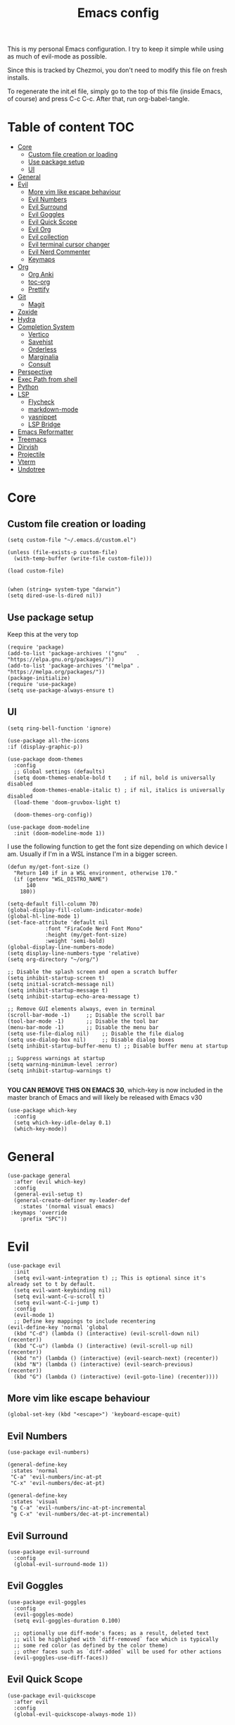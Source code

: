 #+PROPERTY: header-args :tangle init.el.tmpl
#+TITLE: Emacs config

This is my personal Emacs configuration. I try to keep it simple while using as
much of evil-mode as possible.

Since this is tracked by Chezmoi, you don't need to modify this file on fresh
installs.

To regenerate the init.el file, simply go to the top of this file (inside
Emacs, of course) and press C-c C-c. After that, run org-babel-tangle.

* Table of content :TOC:
- [[#core][Core]]
  - [[#custom-file-creation-or-loading][Custom file creation or loading]]
  - [[#use-package-setup][Use package setup]]
  - [[#ui][UI]]
- [[#general][General]]
- [[#evil][Evil]]
  - [[#more-vim-like-escape-behaviour][More vim like escape behaviour]]
  - [[#evil-numbers][Evil Numbers]]
  - [[#evil-surround][Evil Surround]]
  - [[#evil-goggles][Evil Goggles]]
  - [[#evil-quick-scope][Evil Quick Scope]]
  - [[#evil-org][Evil Org]]
  - [[#evil-collection][Evil collection]]
  - [[#evil-terminal-cursor-changer][Evil terminal cursor changer]]
  - [[#evil-nerd-commenter][Evil Nerd Commenter]]
  - [[#keymaps][Keymaps]]
- [[#org][Org]]
  - [[#org-anki][Org Anki]]
  - [[#toc-org][toc-org]]
  - [[#prettify][Prettify]]
- [[#git][Git]]
  - [[#magit][Magit]]
- [[#zoxide][Zoxide]]
- [[#hydra][Hydra]]
- [[#completion-system][Completion System]]
  - [[#vertico][Vertico]]
  - [[#savehist][Savehist]]
  - [[#orderless][Orderless]]
  - [[#marginalia][Marginalia]]
  - [[#consult][Consult]]
- [[#perspective][Perspective]]
- [[#exec-path-from-shell][Exec Path from shell]]
- [[#python][Python]]
- [[#lsp][LSP]]
  - [[#flycheck][Flycheck]]
  - [[#markdown-mode][markdown-mode]]
  - [[#yasnippet][yasnippet]]
  - [[#lsp-bridge][LSP Bridge]]
- [[#emacs-reformatter][Emacs Reformatter]]
- [[#treemacs][Treemacs]]
- [[#dirvish][Dirvish]]
- [[#projectile][Projectile]]
- [[#vterm][Vterm]]
- [[#undotree][Undotree]]

* Core
** Custom file creation or loading

#+BEGIN_SRC elisp
(setq custom-file "~/.emacs.d/custom.el")

(unless (file-exists-p custom-file)
  (with-temp-buffer (write-file custom-file)))

(load custom-file)

#+END_SRC

#+begin_src elisp
  (when (string= system-type "darwin")
  (setq dired-use-ls-dired nil))
#+end_src
** Use package setup
Keep this at the very top

#+BEGIN_SRC elisp
(require 'package)
(add-to-list 'package-archives '("gnu"   . "https://elpa.gnu.org/packages/"))
(add-to-list 'package-archives '("melpa" . "https://melpa.org/packages/"))
(package-initialize)
(require 'use-package)
(setq use-package-always-ensure t)
#+END_SRC

** UI

#+begin_src elisp
  (setq ring-bell-function 'ignore)
#+end_src

#+begin_src elisp
  (use-package all-the-icons
  :if (display-graphic-p))
#+end_src

#+BEGIN_SRC elisp
(use-package doom-themes
  :config
  ;; Global settings (defaults)
  (setq doom-themes-enable-bold t    ; if nil, bold is universally disabled
        doom-themes-enable-italic t) ; if nil, italics is universally disabled
  (load-theme 'doom-gruvbox-light t)

  (doom-themes-org-config))
#+END_SRC


#+BEGIN_SRC elisp
(use-package doom-modeline
  :init (doom-modeline-mode 1))
#+END_SRC

I use the following function to get the font size depending on which
device I am. Usually if I'm in a WSL instance I'm in a bigger screen.


#+BEGIN_SRC elisp
(defun my/get-font-size ()
  "Return 140 if in a WSL environment, otherwise 170."
  (if (getenv "WSL_DISTRO_NAME")
      140
    180))
#+END_SRC

#+BEGIN_SRC elisp
  (setq-default fill-column 70)
  (global-display-fill-column-indicator-mode)
  (global-hl-line-mode 1)
  (set-face-attribute 'default nil
		      :font "FiraCode Nerd Font Mono"
		      :height (my/get-font-size)
		      :weight 'semi-bold)
  (global-display-line-numbers-mode)
  (setq display-line-numbers-type 'relative)
  (setq org-directory "~/org/")

  ;; Disable the splash screen and open a scratch buffer
  (setq inhibit-startup-screen t)
  (setq initial-scratch-message nil)
  (setq inhibit-startup-message t)
  (setq inhibit-startup-echo-area-message t)

  ;; Remove GUI elements always, even in terminal
  (scroll-bar-mode -1)     ;; Disable the scroll bar
  (tool-bar-mode -1)       ;; Disable the tool bar
  (menu-bar-mode -1)       ;; Disable the menu bar
  (setq use-file-dialog nil)    ;; Disable the file dialog
  (setq use-dialog-box nil)     ;; Disable dialog boxes
  (setq inhibit-startup-buffer-menu t) ;; Disable buffer menu at startup

  ;; Suppress warnings at startup
  (setq warning-minimum-level :error)
  (setq inhibit-startup-warnings t)

#+END_SRC

*YOU CAN REMOVE THIS ON EMACS 30*, which-key is now included in the master branch of Emacs and will likely be released with Emacs v30

#+BEGIN_SRC elisp
(use-package which-key
  :config
  (setq which-key-idle-delay 0.1)
  (which-key-mode))
#+END_SRC

* General

#+BEGIN_SRC elisp
  (use-package general
    :after (evil which-key)
    :config
    (general-evil-setup t)
    (general-create-definer my-leader-def
      :states '(normal visual emacs)
   :keymaps 'override
      :prefix "SPC"))
#+END_SRC


* Evil

#+BEGIN_SRC elisp
  (use-package evil
    :init
    (setq evil-want-integration t) ;; This is optional since it's already set to t by default.
    (setq evil-want-keybinding nil)
    (setq evil-want-C-u-scroll t)
    (setq evil-want-C-i-jump t)
    :config
    (evil-mode 1)
    ;; Define key mappings to include recentering
  (evil-define-key 'normal 'global
    (kbd "C-d") (lambda () (interactive) (evil-scroll-down nil) (recenter))
    (kbd "C-u") (lambda () (interactive) (evil-scroll-up nil) (recenter))
    (kbd "n") (lambda () (interactive) (evil-search-next) (recenter))
    (kbd "N") (lambda () (interactive) (evil-search-previous) (recenter))
    (kbd "G") (lambda () (interactive) (evil-goto-line) (recenter))))
#+END_SRC

** More vim like escape behaviour

#+begin_src elisp
(global-set-key (kbd "<escape>") 'keyboard-escape-quit)
#+end_src

** Evil Numbers

#+begin_src elisp
  (use-package evil-numbers)

  (general-define-key
   :states 'normal
   "C-a" 'evil-numbers/inc-at-pt
   "C-x" 'evil-numbers/dec-at-pt)

  (general-define-key
   :states 'visual
   "g C-a" 'evil-numbers/inc-at-pt-incremental
   "g C-x" 'evil-numbers/dec-at-pt-incremental)
#+end_src

** Evil Surround

#+BEGIN_SRC elisp
  (use-package evil-surround
    :config
    (global-evil-surround-mode 1))
#+END_SRC

** Evil Goggles

#+BEGIN_SRC elisp
  (use-package evil-goggles
    :config
    (evil-goggles-mode)
    (setq evil-goggles-duration 0.100)

    ;; optionally use diff-mode's faces; as a result, deleted text
    ;; will be highlighed with `diff-removed` face which is typically
    ;; some red color (as defined by the color theme)
    ;; other faces such as `diff-added` will be used for other actions
    (evil-goggles-use-diff-faces))
#+END_SRC

** Evil Quick Scope

#+BEGIN_SRC elisp
(use-package evil-quickscope
  :after evil
  :config
  (global-evil-quickscope-always-mode 1))
#+END_SRC

** Evil Org

#+BEGIN_SRC elisp
(use-package evil-org
  :after org
  :hook (org-mode . (lambda () evil-org-mode))
  :config
  (require 'evil-org-agenda)
  (evil-org-agenda-set-keys))
#+END_SRC

** Evil collection

#+BEGIN_SRC elisp
(use-package evil-collection
  :after evil
  :config
  (evil-collection-init))
#+END_SRC

** Evil terminal cursor changer
#+begin_src elisp
  (setq visible-cursor nil)
  (blink-cursor-mode -1)

  (use-package evil-terminal-cursor-changer
  :config
   (unless (display-graphic-p)
   (require 'evil-terminal-cursor-changer)
   (evil-terminal-cursor-changer-activate)))

#+end_src

** Evil Nerd Commenter
#+begin_src elisp
  (use-package evil-nerd-commenter
    :config
    :bind (:map evil-normal-state-map
              ("gcc" . evilnc-comment-or-uncomment-lines)
              ("gc" . evilnc-comment-operator)))
#+end_src

** Keymaps

#+BEGIN_SRC elisp
  (my-leader-def
    "b"  '(:ignore t :which-key "buffer")
    "s"  '(:ignore t :which-key "search")
    "bo" '(delete-other-windows :which-key "delete-others")
    "su" '(switch-to-buffer :which-key "buffer")
    "%" '(evil-window-vsplit :which-key "vsplit")
    "\"" '(evil-window-split :which-key "split")
    "d" '(dired-jump :which-key "dired"))

 (general-define-key
   :states 'normal
   :keymaps 'override
   "C-l" 'evil-window-right
   "C-h" 'evil-window-left
   "C-k" 'evil-window-up
   "C-j" 'evil-window-down)
#+END_SRC


* Org

** Org Anki

Core org mode configs
#+BEGIN_SRC elisp
(setq org-todo-keywords
      '((sequence "TODO" "IN PROGRESS" "DONE")))

(setq org-todo-keyword-faces
      '(("TODO" . org-warning)
        ("IN PROGRESS" . "green")  ;; Bright Yellow for IN PROGRESS
        ("DONE" . "gray")))
#+END_SRC


#+BEGIN_SRC elisp
(use-package org-anki)
#+END_SRC

** toc-org
Automatically create table of content

#+BEGIN_SRC elisp
(use-package toc-org
  :hook (org-mode . toc-org-mode))
#+END_SRC

** Prettify
#+BEGIN_SRC elisp
(use-package org-superstar
  :config
  (add-hook 'org-mode-hook (lambda () (org-superstar-mode 1))))

(use-package org-fancy-priorities
  :hook
  (org-mode . org-fancy-priorities-mode)
  :config
  (setq org-fancy-priorities-list '("⚡" "⬆" "⬇" "☕")))
#+END_SRC

* Git

** Magit
#+BEGIN_SRC elisp
  (use-package magit
    :config
    (setq magit-display-buffer-function #'magit-display-buffer-same-window-except-diff-v1))

  (use-package magit-todos
    :config (magit-todos-mode 1))

  (my-leader-def
    "g" '(magit-status :which-key "magit"))
#+END_SRC

* Zoxide

#+BEGIN_SRC elisp
(use-package zoxide)

(my-leader-def
  "sz" '(zoxide-cd :which-key "zoxide"))
#+END_SRC

* Hydra

#+BEGIN_SRC elisp
(use-package hydra)

(defhydra hydra-buffer-scale (:timeout 10)
  "scale buffer"
  ("i" evil-window-increase-width "+horizontal")
  ("d" evil-window-decrease-width "-horizontal")
  ("I" evil-window-increase-height "+vertical")
  ("D" evil-window-decrease-height "-vertical")
  ("f" nil "finished" :exit t))

(my-leader-def
  "bs" '(hydra-buffer-scale/body :which-key "scale"))
#+END_SRC

* Completion System
** Vertico
#+BEGIN_SRC elisp
(use-package vertico
  :init
  (vertico-mode))
#+END_SRC

** Savehist
Persist vertigo history
#+BEGIN_SRC elisp
(use-package savehist
  :init
  (savehist-mode))
#+END_SRC

** Orderless
Persist vertigo history
#+BEGIN_SRC elisp
(use-package orderless
  :custom
  (completion-styles '(orderless basic))
  (completion-category-overrides '((file (styles basic partial-completion)))))
#+END_SRC

** Marginalia
#+BEGIN_SRC elisp
(use-package marginalia
  :after vertico
  :init
  (marginalia-mode))
#+END_SRC

** Consult
#+BEGIN_SRC elisp
  (use-package consult)

  (my-leader-def
    "." '(consult-find :which-key "consult-find")
    "sb" '(consult-bookmark :which-key "bookmark")
    "sh" '(consult-org-heading :which-key "org-heading"))
#+END_SRC

* Perspective

This enables support for different workspaces

#+begin_src elisp
  (use-package perspective
  :init
    (setq persp-suppress-no-prefix-key-warning t)
  (persp-mode))


  (my-leader-def
  "p"  '(:ignore t :which-key "perspective")
  "ps" '(persp-switch :which-key "switch")
  "pn" '(persp-next :which-key "next")
  "pp" '(persp-prev :which-key "previous")
  "pc" '(persp-kill-other-buffers :which-key "close-buffers")
  "pk" '(persp-kill :which-key "kill")
  "pr" '(persp-rename :which-key "rename")
  "bD" '(persp-kill-buffer* :which-key "close-other")
  "bd" '(lambda () (interactive) (persp-kill-buffer* (current-buffer)) :which-key "close"))
#+end_src



* Exec Path from shell
Without this emacs has a lot of issues finding commands when
launched from outside a shell

#+begin_src elisp
  (use-package exec-path-from-shell
    :config
    (when (memq window-system '(mac ns x))
  (exec-path-from-shell-initialize)))
#+end_src

* Python

#+begin_src elisp
  (use-package pyenv-mode
    :config
    (pyenv-mode))
#+end_src


* LSP

** Flycheck
#+begin_src elisp
  (use-package flycheck
  :init (global-flycheck-mode))
#+end_src


** markdown-mode
#+begin_src elisp
  (use-package markdown-mode)
#+end_src

** yasnippet
#+begin_src elisp
(use-package yasnippet
  :config
  (yas-global-mode 1)
  (general-define-key
   :states '(insert)
   :keymaps 'yas-minor-mode-map
   "C-j" 'yas-next-field
   "C-k" 'yas-prev-field
   "C-e" 'yas-exit-all-snippets))
#+end_src

** LSP Bridge
#+begin_src elisp
   (use-package lsp-bridge
   :load-path "~/.emacs.d/lsp-bridge" ;; or any directory where you want to clone it
   :init
   ;; Clone the repository if it doesn't exist
   (unless (file-directory-p "~/.emacs.d/lsp-bridge")
     (shell-command "git clone https://github.com/manateelazycat/lsp-bridge.git ~/.emacs.d/lsp-bridge"))
   :config
   (setq lsp-headerline-breadcrumb-enable nil)
   (setq lsp-bridge-python-lsp-server "pylsp")
   (global-lsp-bridge-mode)
   (general-define-key
  :states '(insert) ;; Bind these keys in insert mode
  :keymaps 'lsp-bridge-mode-map
  "C-j" 'acm-select-next
  "C-k" 'acm-select-prev
  "C-e" 'acm-hide))

  (use-package lsp-pyright
  :ensure t
  :hook (python-mode . (lambda ()
			  (require 'lsp-pyright)
			  (lsp))))  ; or lsp-deferred

#+end_src

* Emacs Reformatter
#+begin_src elisp
  (use-package reformatter
  :hook ((python-mode . darker-reformat-on-save-mode))
  :config
  (reformatter-define darker-reformat
    :program "darker"
    :stdin nil
    :stdout nil
    :args (list "-q" input-file)))
#+end_src

* Treemacs
#+begin_src elisp
      (use-package treemacs)

      (use-package treemacs-evil
      :after (treemacs evil))

    (use-package treemacs-projectile
      :after (treemacs projectile))

    (use-package treemacs-icons-dired
      :hook (dired-mode . treemacs-icons-dired-enable-once))

    (use-package treemacs-magit
      :after (treemacs magit))

    ;; (use-package treemacs-persp
    ;;   :after (treemacs perspective)
    ;;   :config (treemacs-set-scope-type 'Perspectives))

#+end_src

* Dirvish

#+begin_src elisp
  (use-package dirvish
  :init (dirvish-override-dired-mode))
#+end_src

* Projectile

#+begin_src elisp
  (use-package projectile
   :config
   (projectile-mode +1)
   (define-key projectile-mode-map (kbd "C-c p") 'projectile-command-map))

    (my-leader-def
    "SPC" '(projectile-find-file :which-key "find-file"))

#+end_src

* Vterm

#+begin_src elisp :eval no
  (use-package vterm
  :init (setq vterm-shell "{{- .brew_path -}}/bin/fish")
  :hook
  (vterm-mode . (lambda ()
                  (display-line-numbers-mode 0) ;; Disable line numbers
                  (setq fill-column nil)))      ;; Disable fill-column
  :after (evil evil-collection))
  (use-package multi-vterm)
#+end_src

* Undotree
#+begin_src elisp
  (use-package vundo)
#+end_src
